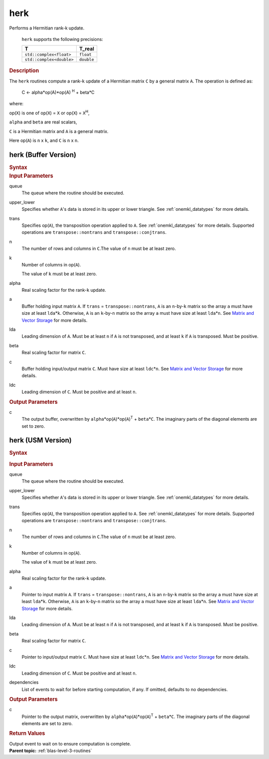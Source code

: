 .. _onemkl_blas_herk:

herk
====


.. container::


   Performs a Hermitian rank-k update.



      ``herk`` supports the following precisions:


      .. list-table:: 
         :header-rows: 1

         * -  T 
           -  T_real 
         * -  ``std::complex<float>`` 
           -  ``float`` 
         * -  ``std::complex<double>`` 
           -  ``double`` 




.. container:: section


   .. rubric:: Description
      :class: sectiontitle


   The ``herk`` routines compute a rank-``k`` update of a Hermitian matrix
   ``C`` by a general matrix ``A``. The operation is defined as:


  


      C <- alpha*op(A)*op(A) :sup:`H` + beta*C


   where:


   op(``X``) is one of op(``X``) = ``X`` or op(``X``) = ``X``\ :sup:`H`,


   ``alpha`` and ``beta`` are real scalars,


   ``C`` is a Hermitian matrix and ``A`` is a general matrix.


   Here op(``A``) is ``n`` x ``k``, and ``C`` is ``n`` x ``n``.


herk (Buffer Version)
---------------------

.. container::

   .. container:: section


      .. rubric:: Syntax
         :class: sectiontitle


      .. cpp:function::  void onemkl::blas::herk(sycl::queue &queue, uplo upper_lower,      transpose trans, std::int64_t n, std::int64_t k, T_real alpha,      sycl::buffer<T,1> &a, std::int64_t lda, T_real beta, sycl::buffer<T,1> &c,      std::int64_t ldc)
.. container:: section


   .. rubric:: Input Parameters
      :class: sectiontitle


   queue
      The queue where the routine should be executed.


   upper_lower
      Specifies whether ``A``'s data is stored in its upper or lower
      triangle. See :ref:`onemkl_datatypes` for more details.



   trans
      Specifies op(``A``), the transposition operation applied to ``A``. See
      :ref:`onemkl_datatypes` for more
      details. Supported operations are ``transpose::nontrans`` and
      ``transpose::conjtrans``.


   n
      The number of rows and columns in ``C``.The value of ``n`` must be
      at least zero.


   k
      Number of columns in op(``A``).


      The value of ``k`` must be at least zero.


   alpha
      Real scaling factor for the rank-``k`` update.


   a
      Buffer holding input matrix ``A``. If ``trans`` =
      ``transpose::nontrans``, ``A`` is an ``n``-by-``k`` matrix so the
      array ``a`` must have size at least ``lda``\ \*\ ``k``. Otherwise,
      ``A`` is an ``k``-by-``n`` matrix so the array ``a`` must have
      size at least ``lda``\ \*\ ``n``. See `Matrix and Vector
      Storage <../matrix-storage.html>`__ for
      more details.


   lda
      Leading dimension of ``A``. Must be at least ``n`` if ``A`` is not
      transposed, and at least ``k`` if ``A`` is transposed. Must be
      positive.


   beta
      Real scaling factor for matrix ``C``.


   c
      Buffer holding input/output matrix ``C``. Must have size at least
      ``ldc``\ \*\ ``n``. See `Matrix and Vector
      Storage <../matrix-storage.html>`__ for
      more details.


   ldc
      Leading dimension of ``C``. Must be positive and at least ``n``.


.. container:: section


   .. rubric:: Output Parameters
      :class: sectiontitle


   c
      The output buffer, overwritten by
      ``alpha``\ \*op(``A``)*op(``A``)\ :sup:`T` + ``beta``\ \*\ ``C``.
      The imaginary parts of the diagonal elements are set to zero.


herk (USM Version)
------------------

.. container::

   .. container:: section


      .. rubric:: Syntax
         :class: sectiontitle


      .. container:: dlsyntaxpara


         .. cpp:function::  sycl::event onemkl::blas::herk(sycl::queue &queue, uplo upper_lower, transpose trans, std::int64_t n, std::int64_t k, T_real alpha, const T* a, std::int64_t lda, T_real beta, T* c, std::int64_t ldc, const sycl::vector_class<sycl::event> &dependencies = {})
   .. container:: section


      .. rubric:: Input Parameters
         :class: sectiontitle


      queue
         The queue where the routine should be executed.


      upper_lower
         Specifies whether ``A``'s data is stored in its upper or lower
         triangle. See :ref:`onemkl_datatypes` for more details.



      trans
         Specifies op(``A``), the transposition operation applied to
         ``A``. See :ref:`onemkl_datatypes` for more details. Supported operations are ``transpose::nontrans``
         and ``transpose::conjtrans``.


      n
         The number of rows and columns in ``C``.The value of ``n`` must
         be at least zero.


      k
         Number of columns in op(``A``).


         The value of ``k`` must be at least zero.


      alpha
         Real scaling factor for the rank-``k`` update.


      a
         Pointer to input matrix ``A``. If ``trans`` =
         ``transpose::nontrans``, ``A`` is an ``n``-by-``k`` matrix so
         the array ``a`` must have size at least ``lda``\ \*\ ``k``.
         Otherwise, ``A`` is an ``k``-by-``n`` matrix so the array ``a``
         must have size at least ``lda``\ \*\ ``n``. See `Matrix and
         Vector
         Storage <../matrix-storage.html>`__ for
         more details.


      lda
         Leading dimension of ``A``. Must be at least ``n`` if ``A`` is
         not transposed, and at least ``k`` if ``A`` is transposed. Must
         be positive.


      beta
         Real scaling factor for matrix ``C``.


      c
         Pointer to input/output matrix ``C``. Must have size at least
         ``ldc``\ \*\ ``n``. See `Matrix and Vector
         Storage <../matrix-storage.html>`__ for
         more details.


      ldc
         Leading dimension of ``C``. Must be positive and at least
         ``n``.


      dependencies
         List of events to wait for before starting computation, if any.
         If omitted, defaults to no dependencies.


   .. container:: section


      .. rubric:: Output Parameters
         :class: sectiontitle


      c
         Pointer to the output matrix, overwritten by
         ``alpha``\ \*op(``A``)*op(``A``)\ :sup:`T` +
         ``beta``\ \*\ ``C``. The imaginary parts of the diagonal
         elements are set to zero.


   .. container:: section


      .. rubric:: Return Values
         :class: sectiontitle


      Output event to wait on to ensure computation is complete.


.. container:: familylinks


   .. container:: parentlink


      **Parent topic:** :ref:`blas-level-3-routines`
